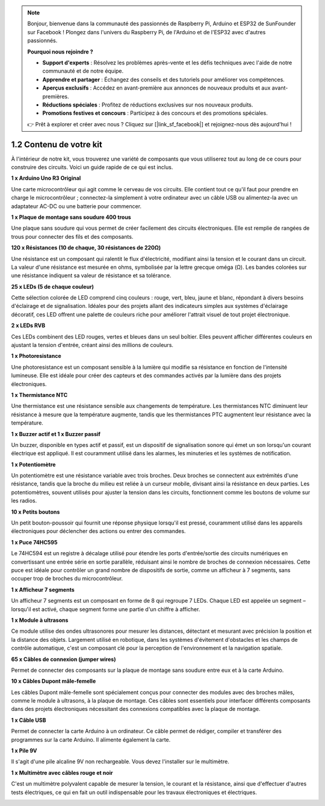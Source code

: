 .. note::

    Bonjour, bienvenue dans la communauté des passionnés de Raspberry Pi, Arduino et ESP32 de SunFounder sur Facebook ! Plongez dans l'univers du Raspberry Pi, de l'Arduino et de l'ESP32 avec d'autres passionnés.

    **Pourquoi nous rejoindre ?**

    - **Support d'experts** : Résolvez les problèmes après-vente et les défis techniques avec l'aide de notre communauté et de notre équipe.
    - **Apprendre et partager** : Échangez des conseils et des tutoriels pour améliorer vos compétences.
    - **Aperçus exclusifs** : Accédez en avant-première aux annonces de nouveaux produits et aux avant-premières.
    - **Réductions spéciales** : Profitez de réductions exclusives sur nos nouveaux produits.
    - **Promotions festives et concours** : Participez à des concours et des promotions spéciales.

    👉 Prêt à explorer et créer avec nous ? Cliquez sur [|link_sf_facebook|] et rejoignez-nous dès aujourd'hui !

1.2 Contenu de votre kit
============================

À l'intérieur de notre kit, vous trouverez une variété de composants que vous utiliserez tout au long de ce cours pour construire des circuits. Voici un guide rapide de ce qui est inclus.

**1 x Arduino Uno R3 Original**

Une carte microcontrôleur qui agit comme le cerveau de vos circuits. Elle contient tout ce qu'il faut pour prendre en charge le microcontrôleur ; connectez-la simplement à votre ordinateur avec un câble USB ou alimentez-la avec un adaptateur AC-DC ou une batterie pour commencer.

.. image:: img/1_uno_r3.png
    :width: 500
    :align: center

**1 x Plaque de montage sans soudure 400 trous**

Une plaque sans soudure qui vous permet de créer facilement des circuits électroniques. Elle est remplie de rangées de trous pour connecter des fils et des composants.

.. image:: img/2_breadboard_half.png
    :width: 500
    :align: center

**120 x Résistances (10 de chaque, 30 résistances de 220Ω)**

Une résistance est un composant qui ralentit le flux d'électricité, modifiant ainsi la tension et le courant dans un circuit. La valeur d'une résistance est mesurée en ohms, symbolisée par la lettre grecque oméga (Ω). Les bandes colorées sur une résistance indiquent sa valeur de résistance et sa tolérance.

.. image:: img/2_all_resistor.png
    :align: center

**25 x LEDs (5 de chaque couleur)**

Cette sélection colorée de LED comprend cinq couleurs : rouge, vert, bleu, jaune et blanc, répondant à divers besoins d'éclairage et de signalisation. Idéales pour des projets allant des indicateurs simples aux systèmes d'éclairage décoratif, ces LED offrent une palette de couleurs riche pour améliorer l'attrait visuel de tout projet électronique.

.. image:: img/2_led_color.png
    :align: center

**2 x LEDs RVB**

Ces LEDs combinent des LED rouges, vertes et bleues dans un seul boîtier. Elles peuvent afficher différentes couleurs en ajustant la tension d'entrée, créant ainsi des millions de couleurs.

.. image:: img/12_rgb_led.jpg
    :width: 300
    :align: center

**1 x Photoresistance**

Une photoresistance est un composant sensible à la lumière qui modifie sa résistance en fonction de l'intensité lumineuse. Elle est idéale pour créer des capteurs et des commandes activés par la lumière dans des projets électroniques.

.. image:: img/17_photoresistor.png
    :width: 100
    :align: center


**1 x Thermistance NTC**

Une thermistance est une résistance sensible aux changements de température. Les thermistances NTC diminuent leur résistance à mesure que la température augmente, tandis que les thermistances PTC augmentent leur résistance avec la température.

.. image:: img/1_thermistor.png
    :width: 100
    :align: center

**1 x Buzzer actif et 1 x Buzzer passif**

Un buzzer, disponible en types actif et passif, est un dispositif de signalisation sonore qui émet un son lorsqu'un courant électrique est appliqué. Il est couramment utilisé dans les alarmes, les minuteries et les systèmes de notification.

.. image:: img/7_beep_2.png
    :align: center

**1 x Potentiomètre**

Un potentiomètre est une résistance variable avec trois broches. Deux broches se connectent aux extrémités d'une résistance, tandis que la broche du milieu est reliée à un curseur mobile, divisant ainsi la résistance en deux parties. Les potentiomètres, souvent utilisés pour ajuster la tension dans les circuits, fonctionnent comme les boutons de volume sur les radios.

.. image:: img/9_dimmer_pot.png
    :width: 200
    :align: center


**10 x Petits boutons**

Un petit bouton-poussoir qui fournit une réponse physique lorsqu'il est pressé, couramment utilisé dans les appareils électroniques pour déclencher des actions ou entrer des commandes.

.. image:: img/1_button.png
    :width: 200
    :align: center



**1 x Puce 74HC595**

Le 74HC594 est un registre à décalage utilisé pour étendre les ports d'entrée/sortie des circuits numériques en convertissant une entrée série en sortie parallèle, réduisant ainsi le nombre de broches de connexion nécessaires. Cette puce est idéale pour contrôler un grand nombre de dispositifs de sortie, comme un afficheur à 7 segments, sans occuper trop de broches du microcontrôleur.

.. image:: img/24_74hc595.png
    :width: 300
    :align: center

**1 x Afficheur 7 segments**

Un afficheur 7 segments est un composant en forme de 8 qui regroupe 7 LEDs. Chaque LED est appelée un segment – lorsqu'il est activé, chaque segment forme une partie d'un chiffre à afficher.

.. image:: img/23_7_segment.png
    :width: 300
    :align: center

**1 x Module à ultrasons**

Ce module utilise des ondes ultrasonores pour mesurer les distances, détectant et mesurant avec précision la position et la distance des objets. Largement utilisé en robotique, dans les systèmes d'évitement d'obstacles et les champs de contrôle automatique, c'est un composant clé pour la perception de l'environnement et la navigation spatiale.

.. image:: img/19_ultrasonic_pic.png
    :width: 300
    :align: center

**65 x Câbles de connexion (jumper wires)**

Permet de connecter des composants sur la plaque de montage sans soudure entre eux et à la carte Arduino.

.. image:: img/2_wire_color.jpg
    :width: 400
    :align: center

**10 x Câbles Dupont mâle-femelle**

Les câbles Dupont mâle-femelle sont spécialement conçus pour connecter des modules avec des broches mâles, comme le module à ultrasons, à la plaque de montage. Ces câbles sont essentiels pour interfacer différents composants dans des projets électroniques nécessitant des connexions compatibles avec la plaque de montage.

.. image:: img/1_dupont_wire.jpg
    :width: 400
    :align: center

**1 x Câble USB**

Permet de connecter la carte Arduino à un ordinateur. Ce câble permet de rédiger, compiler et transférer des programmes sur la carte Arduino. Il alimente également la carte.

.. image:: img/1_usb_cable.png
    :width: 400
    :align: center

**1 x Pile 9V**

Il s'agit d'une pile alcaline 9V non rechargeable. Vous devez l'installer sur le multimètre.

.. image:: img/1_9v_battery.png
    :width: 200
    :align: center

**1 x Multimètre avec câbles rouge et noir**

C'est un multimètre polyvalent capable de mesurer la tension, le courant et la résistance, ainsi que d'effectuer d'autres tests électriques, ce qui en fait un outil indispensable pour les travaux électroniques et électriques.

.. image:: img/multimeter_pic.png
    :width: 200
    :align: center

